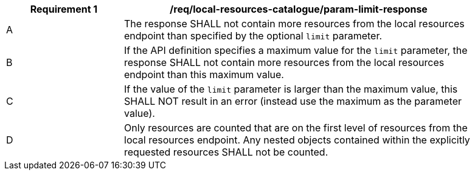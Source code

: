 [[req_local-resources-catalogue_param-limit-response]]
[width="90%",cols="2,6a"]
|===
^|*Requirement {counter:req-id}* |*/req/local-resources-catalogue/param-limit-response*

^|A |The response SHALL not contain more resources from the local resources endpoint than specified by the optional `limit` parameter.
^|B |If the API definition specifies a maximum value for the `limit` parameter, the response SHALL not contain more resources from the local resources endpoint than this maximum value.
^|C |If the value of the `limit` parameter is larger than the maximum value, this SHALL NOT result in an error (instead use the maximum as the parameter value).
^|D |Only resources are counted that are on the first level of resources from the local resources endpoint. Any nested objects contained within the explicitly requested resources SHALL not be counted.
|===
